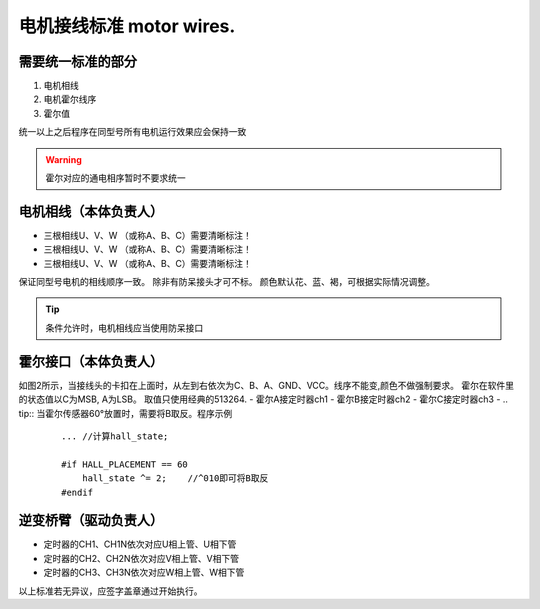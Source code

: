 =====================================
电机接线标准 motor wires.
=====================================

.. image:: ./../imgs/motor-connect.png

需要统一标准的部分
------------------------------------

1. 电机相线
#. 电机霍尔线序
#. 霍尔值

统一以上之后程序在同型号所有电机运行效果应会保持一致

.. warning:: 霍尔对应的通电相序暂时不要求统一

电机相线（本体负责人）
-------------------------------------

- 三根相线U、V、W （或称A、B、C）需要清晰标注！
- 三根相线U、V、W （或称A、B、C）需要清晰标注！
- 三根相线U、V、W （或称A、B、C）需要清晰标注！
保证同型号电机的相线顺序一致。
除非有防呆接头才可不标。
颜色默认花、蓝、褐，可根据实际情况调整。

.. tip:: 条件允许时，电机相线应当使用防呆接口

霍尔接口（本体负责人）
-------------------------------------

.. image:: ./../imgs/hall_con.png
如图2所示，当接线头的卡扣在上面时，从左到右依次为C、B、A、GND、VCC。线序不能变,颜色不做强制要求。
霍尔在软件里的状态值以C为MSB, A为LSB。
取值只使用经典的513264.
- 霍尔A接定时器ch1
- 霍尔B接定时器ch2
- 霍尔C接定时器ch3
- 
.. tip:: 当霍尔传感器60°放置时，需要将B取反。程序示例
    ::

        ... //计算hall_state;

        #if HALL_PLACEMENT == 60
            hall_state ^= 2;    //^010即可将B取反
        #endif


逆变桥臂（驱动负责人）
-------------------------------

- 定时器的CH1、CH1N依次对应U相上管、U相下管
- 定时器的CH2、CH2N依次对应V相上管、V相下管
- 定时器的CH3、CH3N依次对应W相上管、W相下管

以上标准若无异议，应签字盖章通过开始执行。
